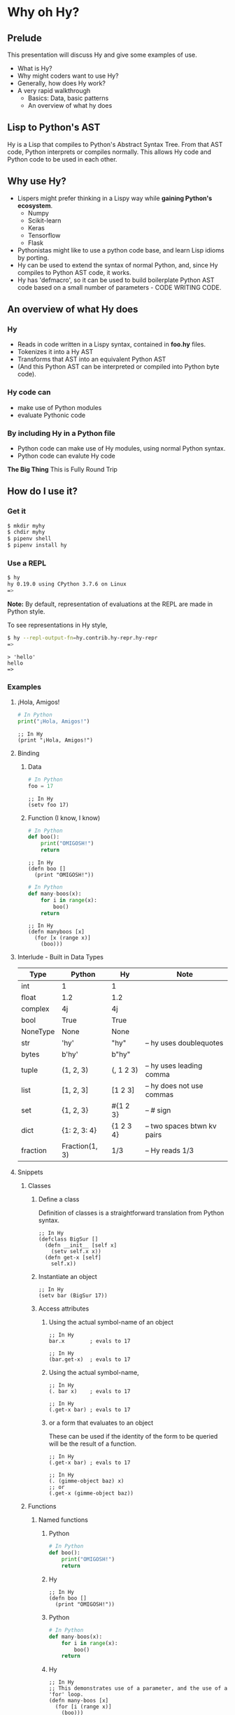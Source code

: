 * Why oh Hy?
** Prelude
This presentation will discuss Hy and give some examples of use.
- What is Hy?
- Why might coders want to use Hy?
- Generally, how does Hy work?
- A very rapid walkthrough
  - Basics: Data, basic patterns
  - An overview of what hy does
** Lisp to Python's AST
Hy is a Lisp that compiles to Python's Abstract Syntax Tree.
From that AST code, Python interprets or compiles normally.
This allows Hy code and Python code to be used in each other.
** Why use Hy?
- Lispers might prefer thinking in a Lispy way while **gaining Python's ecosystem**.
  - Numpy
  - Scikit-learn
  - Keras
  - Tensorflow
  - Flask
- Pythonistas might like to use a python code base, and learn Lisp idioms by porting.
- Hy can be used to extend the syntax of normal Python, and, since Hy compiles to Python AST code, it works.
- Hy has 'defmacro', so it can be used to build boilerplate Python AST code based on a small number of parameters - CODE WRITING CODE.
** An overview of what Hy does
*** Hy 
  - Reads in code written in a Lispy syntax, contained in *foo.hy* files.
  - Tokenizes it into a Hy AST
  - Transforms that AST into an equivalent Python AST
  - (And this Python AST can be interpreted or compiled into Python byte code).
*** Hy code can
- make use of Python modules
- evaluate Pythonic code
*** By including Hy in a Python file
- Python code can make use of Hy modules, using normal Python syntax.
- Python code can evalute Hy code
*The Big Thing* This is Fully Round Trip
** How do I use it?
*** Get it
#+NAME: install Hy
#+BEGIN_SRC sh
$ mkdir myhy
$ chdir myhy
$ pipenv shell
$ pipenv install hy
#+END_SRC
*** Use a REPL 
#+NAME: Use Hy in a REPL
#+BEGIN_SRC sh
$ hy
hy 0.19.0 using CPython 3.7.6 on Linux
=> 
#+END_SRC
*Note:* By default, representation of evaluations at the REPL are made in Python style.

To see representations in Hy style, 
#+NAME: REPL print in Hy syntax
#+BEGIN_SRC sh
$ hy --repl-output-fn=hy.contrib.hy-repr.hy-repr
=> 
#+END_SRC

#+NAME: 'Hello' at REPL
#+BEGIN_SRC hy
> 'hello'
hello
=> 
#+END_SRC
*** Examples
**** ¡Hola, Amigos!
#+NAME: ¡Hola, Amigos! Python
#+BEGIN_SRC python
# In Python
print("¡Hola, Amigos!")
#+END_SRC

#+NAME: ¡Hola, Amigos! Hy
#+BEGIN_SRC hy
;; In Hy
(print "¡Hola, Amigos!")
#+END_SRC
**** Binding
***** Data 
#+NAME: assignment in Python
#+BEGIN_SRC python
# In Python
foo = 17
#+END_SRC

#+NAME: assignment in Hy
#+BEGIN_SRC hy
;; In Hy
(setv foo 17)
#+END_SRC
***** Function (I know, I know)
#+NAME: function definition in Python
#+BEGIN_SRC python
# In Python
def boo():
    print("OMIGOSH!")
    return
#+END_SRC

#+NAME: function definition in Hy
#+BEGIN_SRC hy
;; In Hy
(defn boo []
  (print "OMIGOSH!"))
#+END_SRC

#+NAME: function with a parameter in Python
#+BEGIN_SRC python
# In Python
def many-boos(x):
    for i in range(x):
        boo()
    return
#+END_SRC

#+NAME: function definition with parameter in Hy
#+BEGIN_SRC hy
;; In Hy
(defn manyboos [x]
  (for [x (range x)]
    (boo)))
#+END_SRC
**** Interlude - Built in Data Types
 | Type     | Python         | Hy           | Note                        |
 |----------+----------------+--------------+-----------------------------|
 | int      | 1              | 1            |                             |
 | float    | 1.2            | 1.2          |                             |
 | complex  | 4j             | 4j           |                             |
 | bool     | True           | True         |                             |
 | NoneType | None           | None         |                             |
 | str      | 'hy'           | "hy"         | -- hy uses doublequotes     |
 | bytes    | b'hy'          | b"hy"        |                             |
 | tuple    | (1, 2, 3)      | (, 1 2 3)    | -- hy uses leading comma    |
 | list     | [1, 2, 3]      | [1 2 3]      | -- hy does not use commas   |
 | set      | {1, 2, 3}      | #{1 2 3}     | -- # sign                   |
 | dict     | {1: 2, 3: 4}   | {1 2    3 4} | -- two spaces btwn kv pairs |
 | fraction | Fraction(1, 3) | 1/3          | -- Hy reads 1/3             |

**** Snippets
***** Classes
****** Define a class
Definition of classes is a straightforward translation from Python syntax.
#+NAME: Class definition in Hy
#+BEGIN_SRC hy
;; In Hy
(defclass BigSur []
  (defn __init__ [self x]
    (setv self.x x))
  (defn get-x [self]
    self.x))
#+END_SRC
****** Instantiate an object
#+NAME: Object instantiation in Hy
#+BEGIN_SRC hy
;; In Hy
(setv bar (BigSur 17))
#+END_SRC
****** Access attributes
******* Using the actual symbol-name of an object
#+NAME: object-dot-attribute in Hy
#+BEGIN_SRC hy
;; In Hy
bar.x        ; evals to 17
#+END_SRC

#+NAME: object-dot-get-hyphen-attribute in Hy
#+BEGIN_SRC hy
;; In Hy
(bar.get-x)  ; evals to 17
#+END_SRC
******* Using the actual symbol-name, 
#+NAME: dot-attribute-object in Hy
#+BEGIN_SRC hy
;; In Hy
(. bar x)    ; evals to 17
#+END_SRC

#+NAME: get-hyphen-attribute-object in Hy
#+BEGIN_SRC hy
;; In Hy
(.get-x bar) ; evals to 17
#+END_SRC
******* or a form that evaluates to an object
These can be used if the identity of the form to be queried will be the result of a function.
#+NAME: get-hyphen-attribute-object in Hy
#+BEGIN_SRC hy
;; In Hy
(.get-x bar) ; evals to 17
#+END_SRC

#+NAME: object is result of evaluation
#+BEGIN_SRC hy
;; In Hy
(. (gimme-object baz) x)
;; or
(.get-x (gimme-object baz))
#+END_SRC

***** Functions
****** Named functions
******* Python
#+NAME: function in Python
#+BEGIN_SRC python
# In Python
def boo():
    print("OMIGOSH!")
    return
#+END_SRC
******* Hy
#+NAME: named function in Hy
#+BEGIN_SRC hy
;; In Hy
(defn boo []
  (print "OMIGOSH!"))
#+END_SRC
******* Python
#+NAME: function with parameter and for loop in Python
#+BEGIN_SRC python
# In Python
def many-boos(x):
    for i in range(x):
        boo()
    return
#+END_SRC
******* Hy
#+NAME: function with parameter and a for loop
#+BEGIN_SRC hy
;; In Hy
;; This demonstrates use of a parameter, and the use of a 'for' loop.
(defn many-boos [x]
  (for [i (range x)]
    (boo)))
#+END_SRC
****** Anonymous functions
Anonymous functions in Hy can be arbitrarily complex, unlike *lambda*s in Python.
#+NAME: anonymous function in Hy
#+BEGIN_SRC hy
;; In Hy
;; Anonymous functions start with *fn* symbol
(list (map (fn [x] (+ 10 x)) [1 2 3]))
;; returns [11 12 13]
#+END_SRC
***** Conditionals
****** `if`, et cetera
*Note:* By default, Pythonic Truthiness is used.
0, length of 0, False, and None -> Falsy
This can be overcome in a variety of ways (`lif`, `__bool__`)
#+NAME: function with parameter and a for loop
#+BEGIN_SRC hy
;; In Hy
(setv foo True)
(setv bar 0)

;; Since bar = 0, which in Python is 'Falsy', the first *test/do* clause fill be bypassed.
;; Since *foo* is *True*, the second do clause will be accepted.
(if bar "first one" 
    foo  "second one")

;; returns "second one"
#+END_SRC
If no test is Truthy, `None` is returned.

*Also available:*
- if-not
- if* (only one conditional test/success pair)
- lif (Lispy if, False only on None   --   EVEN `False` is Truthy here)
- lnif
****** cond
cond creates nested if expressions. For each condition, if True,
the associated form is evaluated, and if the predicate is false, 
the 'else' action is to move to the next test.
Evaluation 'short-circuits' at this point, and the cond expression 
exits.

(A straightforward macro to write would be 'case', which would
test one value against a series of tests.)
#+NAME: anonymous function in Hy
#+BEGIN_SRC hy
;; In Hy
;; Cond in Hy
(cond [(< 100 1)   (print "not here")]
      [(< 100 200) (print "here")]
      [(< 100 500) (print "Never here")])
;; Returns "here"
#+END_SRC
***** Code blocks
****** `do`
*do* can be used to gather a number of forms to be executed as a block, like
 *progn* in Common Lisp.

This is handy for conditionals, for cases in which a true evaluation should 
trigger a series of expressions to be evaluated.
#+NAME: DO in Hy
#+BEGIN_SRC hy
;; In Hy
(if foo
  (do (print 100)
      (print 200))
    (do (print 300)
        (print 400)))
#+END_SRC
****** *let*
A *let* form creates a scope for bindings.  Bindings made inside the let
form shadow earlier bindings, and are removed when the *let* form is exited.

Note: `let` in Hy binds symbol-value pairs *serially*, like *let** in CL.

Note: In the current version of Hy, *let* is in a contributed module, so we need to *require* it:
#+NAME: *let* in Hy
#+BEGIN_SRC hy
;; In Hy
(require [hy.contrib.walk [let]])

(setv foo 3)

;; let creates a local scope
(let [foo 5 bar 7]
  (print (+ foo 100))) ; prints 105

;; We are back out of the scope of the let.
(print foo) ; prints 3
#+END_SRC

***** Interoperabiluty with Python
****** Python in Hy
#+NAME: Using (importing) Python in Hy
#+BEGIN_SRC hy
;; In Hy
(import [numpy :as np]
        [pandas :as pd]
        [math :as torture])

;; In Hy, the dot is used to divide the module name from the function 
;; defined within that module.
(print (torture.cos 2))
;; prints -0.4161468365471424

;; Aternative format
(print (.cos torture 2))
;; prints -0.4161468365471424

;; Individual functions
(import [math [cos]])
(print (cos 2))
;; prints -0.4161468365471424
#+END_SRC
****** Hy in Python
#+NAME: Include Hy in Python code
#+BEGIN_SRC python
# In Python
import hy     # do this first
import my-hy-module as baz

# Some function foo is defined in the module my-hy-module.hy
zog = baz.foo(bar)
#+END_SRC
***** MACROS
Macros are my favorite part of Lisp. They allow the full power of a Lisp 
language to be used at compile time to build code to be executed at run time.

The full power of macros is well beyond the scope or time of this talk.

Two uses of macros that should be of immediately useful:
****** Extension of syntax of a language
A great example of this is the implementation of the `walrus` operator, 
which was only added to Python in 3.8.

The walrus operator, *:=*, both assigns a value to a variable, and returns that value.

#+NAME: Assignment returns None in Python
#+BEGIN_SRC python
# In Python
foo = 3
#returns 'None'

(foo := 3)
# both sets foo to 3, and returns the value 3 for use in surrounding code.
#+END_SRC

This is trivially achieved in Hy.
#+NAME: walrus operator in Hy
#+BEGIN_SRC hy
;; In Hy
(defmacro walrus [symb val]
  `(setv ~symb ~val))
#+END_SRC

then, in python
#+NAME: Assignment returns None in Python
#+BEGIN_SRC python
# In Python
from my-module import walrus

print(f"The value is {walrus(foo 3)}.")
print(f"I said, {foo}!")
#+END_SRC
should work.
****** Parameterize and simplify recurring code 
 In particular, I enjoy parameterizing creation of construction of Class definitions.

 (defmacro 

***** Functionalism
Hy is indeed a real lisp, and can be used in functional style.
The three classic higher-order functions:
****** Map
*map* applies one function to each element of an iterable data structure.

#+NAME: *map* in Hy
#+BEGIN_SRC hy
;; In Hy
;; Sample function to use in map
(defn foofun [x]
  (+ x 100))

;; This maps the function `foofun` across `xs`
;; and returns a *map* object.
(defn foomap [xs]
  (map foofun xs))

;; *list* can create a list from a *map* object.
(list (foomap [23 24 25]))
#+END_SRC
****** Filter
#+NAME: *filter* in Hy
#+BEGIN_SRC hy
;; In Hy
;; Simple function to use in filter.
(defn fizzy? [x]
  (zero? (% x 3)))

;; Returns a list of xs that are fizzy.
(defn fizzies [xs]
  (list (filter fizzy? xs)))
#+END_SRC
****** Reduce
#+NAME: *reducer* in Hy
#+BEGIN_SRC hy
;; In Hy
;; Returns the total fizziness of a list of numbers.
;; parameters are function, applicands, initial.
(defn fizziness [xs]
  (reduce + (fizzies xs) []))
#+END_SRC
***** Interopability with Python
The files
- test-interop.hy
- hytest.py

Show 
- Inclusion of Python modules in Hy code
- Inclusion of Hy modules in Python code

* In summary
We have discussed, and used relevant code, regarding:
- What Hy is
- Why coders might want to use Hy, whether Lispers, Pythonistas, or other
- An overview about how Hy works
- How to install it
- Use Hy from a REPL
- Data Types
- Walked though aspects of Hy language
  - data types, structures, classes
  - macros
  - functional programming in Hy
- Demonstrated interopability between Hy code and Python code
* Further 
Hy has been around since 2012, and has more that could be
demonstrated in this talk.

- the threader macros
- -> takes a series of expressions and
      - evaluates one
      - feeds the evaluation of the that one  as the first parameter value to the next
      - returns the output of the last.

- ->> is like ->, but feeds the output of each as the *last* parameter value to the next

- tag macros

A way to make syntactic sugar. Single-input macros can be associated with any one character,
and called without any enclosing parentheses.

Don't worry, any unicode character will do, so there are plenty.

- anaphoric macros
* Resources
** Basics
Docs, Intro: https://docs.hylang.org/en/stable/ 
PyPI:	https://pypi.python.org/pypi/hy
Source:	https://github.com/hylang/hy
List:	hylang-discuss
IRC:	irc://chat.freenode.net/hy
Stack Overflow:	The [hy] tag

** Hy code contributed to get closer to CL
Module that adds many things from CL https://github.com/riktor/hycl/blob/master/hycl/core.hy

** Videos: 

October 2016
A Talk About Hy
Chris McCormick 
https://www.youtube.com/watch?v=iOMvkSrPWhk

2014 
Paul Tagliamonte
https://www.youtube.com/watch?v=AmMaN1AokTI

May 9, 2013 
ChiPy - Christopher Webber
https://www.youtube.com/watch?v=SB9TWabor1k

** Book
A Lisp Programmer Living in Python-Land: The Hy Programming Language
https://leanpub.com/hy-lisp-python
* My Points of Contact:
- ~habnus-dovres

- gptix@protonmail.com

- @gptix on twitter

- gptix on github
